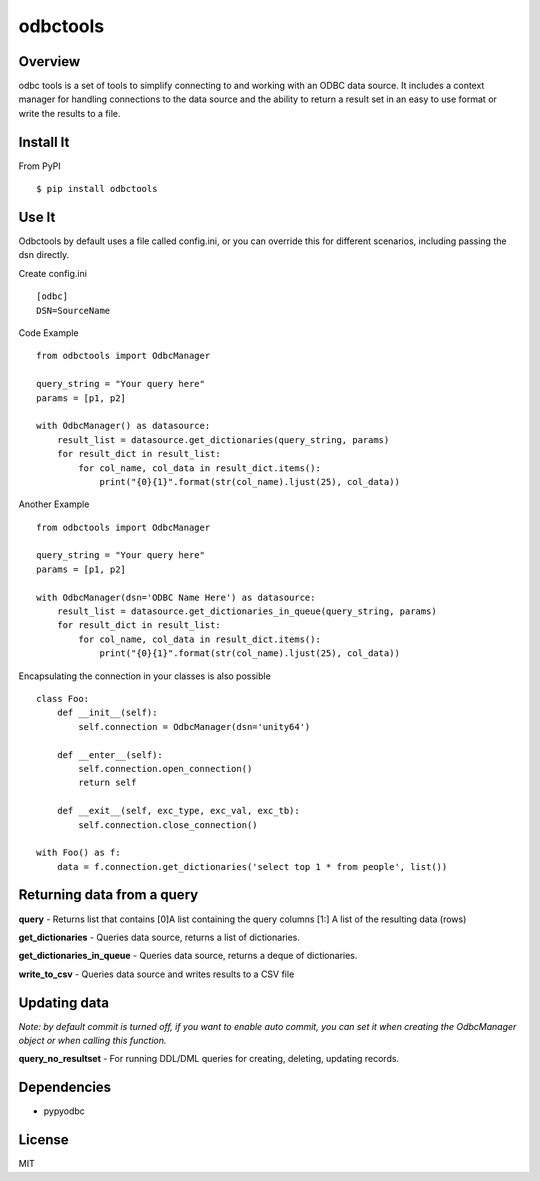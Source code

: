 odbctools
=========

Overview
--------
odbc tools is a set of tools to simplify connecting to and working with an ODBC data source. It includes a context manager for handling connections to the data source and the ability to return a result set in an easy to use format or write the results to a file.

Install It
----------
From PyPI ::

    $ pip install odbctools


Use It
------
Odbctools by default uses a file called config.ini, or you can override this for different scenarios, including passing the dsn directly.

Create config.ini ::

    [odbc]
    DSN=SourceName

Code Example ::

    from odbctools import OdbcManager

    query_string = "Your query here"
    params = [p1, p2]

    with OdbcManager() as datasource:
        result_list = datasource.get_dictionaries(query_string, params)
        for result_dict in result_list:
            for col_name, col_data in result_dict.items():
                print("{0}{1}".format(str(col_name).ljust(25), col_data))

Another Example ::

    from odbctools import OdbcManager

    query_string = "Your query here"
    params = [p1, p2]

    with OdbcManager(dsn='ODBC Name Here') as datasource:
        result_list = datasource.get_dictionaries_in_queue(query_string, params)
        for result_dict in result_list:
            for col_name, col_data in result_dict.items():
                print("{0}{1}".format(str(col_name).ljust(25), col_data))

Encapsulating the connection in your classes is also possible ::

        class Foo:
            def __init__(self):
                self.connection = OdbcManager(dsn='unity64')

            def __enter__(self):
                self.connection.open_connection()
                return self

            def __exit__(self, exc_type, exc_val, exc_tb):
                self.connection.close_connection()

        with Foo() as f:
            data = f.connection.get_dictionaries('select top 1 * from people', list())

Returning data from a query
---------------------------
**query** - Returns list that contains [0]A list containing the query columns [1:] A list of the resulting data (rows)

**get_dictionaries** - Queries data source, returns a list of dictionaries.

**get_dictionaries_in_queue** - Queries data source, returns a deque of dictionaries.

**write_to_csv** - Queries data source and writes results to a CSV file

Updating data
-------------
*Note: by default commit is turned off, if you want to enable auto commit, you can set it when creating the OdbcManager object or when calling this function.*

**query_no_resultset** - For running DDL/DML queries for creating, deleting, updating records.


Dependencies
------------
* pypyodbc

License
--------
MIT

